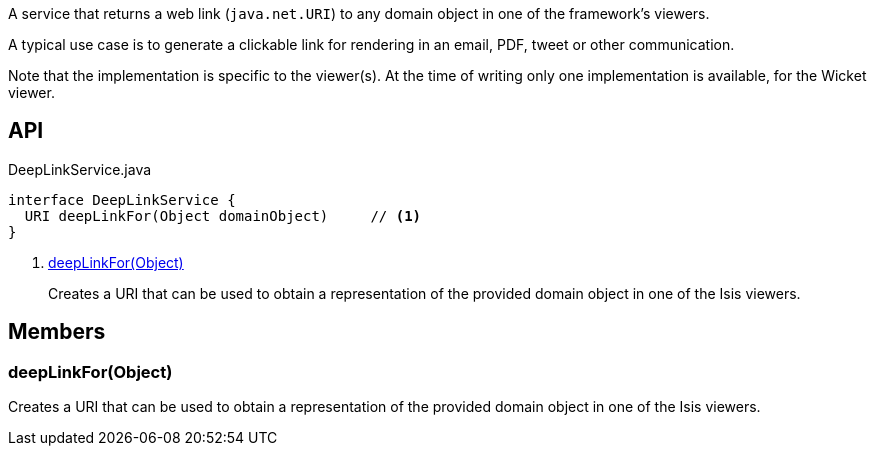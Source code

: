 :Notice: Licensed to the Apache Software Foundation (ASF) under one or more contributor license agreements. See the NOTICE file distributed with this work for additional information regarding copyright ownership. The ASF licenses this file to you under the Apache License, Version 2.0 (the "License"); you may not use this file except in compliance with the License. You may obtain a copy of the License at. http://www.apache.org/licenses/LICENSE-2.0 . Unless required by applicable law or agreed to in writing, software distributed under the License is distributed on an "AS IS" BASIS, WITHOUT WARRANTIES OR  CONDITIONS OF ANY KIND, either express or implied. See the License for the specific language governing permissions and limitations under the License.

A service that returns a web link (`java.net.URI`) to any domain object in one of the framework's viewers.

A typical use case is to generate a clickable link for rendering in an email, PDF, tweet or other communication.

Note that the implementation is specific to the viewer(s). At the time of writing only one implementation is available, for the Wicket viewer.

== API

[source,java]
.DeepLinkService.java
----
interface DeepLinkService {
  URI deepLinkFor(Object domainObject)     // <.>
}
----

<.> xref:#deepLinkFor__Object[deepLinkFor(Object)]
+
--
Creates a URI that can be used to obtain a representation of the provided domain object in one of the Isis viewers.
--

== Members

[#deepLinkFor__Object]
=== deepLinkFor(Object)

Creates a URI that can be used to obtain a representation of the provided domain object in one of the Isis viewers.

